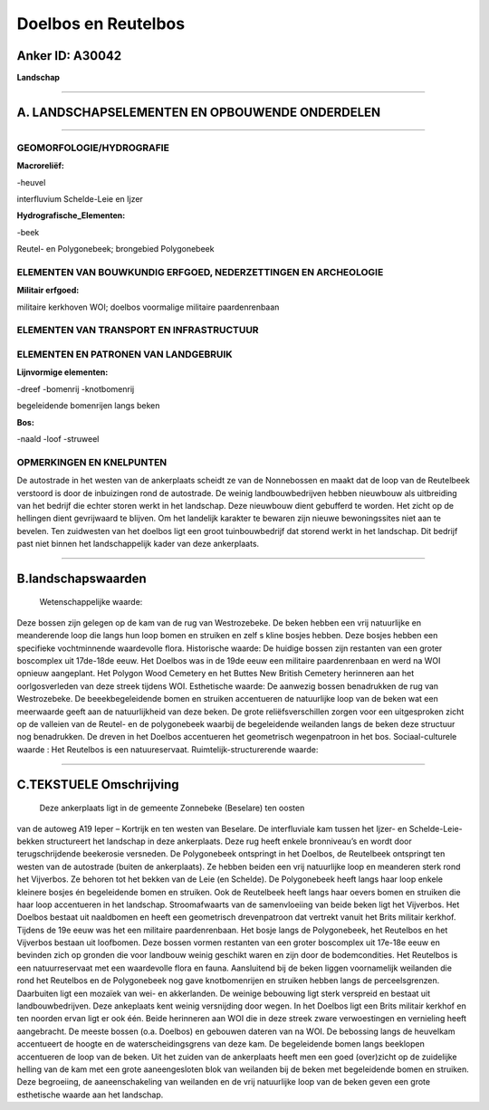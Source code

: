 Doelbos en Reutelbos
====================

Anker ID: A30042
----------------

**Landschap**

--------------

A. LANDSCHAPSELEMENTEN EN OPBOUWENDE ONDERDELEN
-----------------------------------------------

--------------

GEOMORFOLOGIE/HYDROGRAFIE
~~~~~~~~~~~~~~~~~~~~~~~~~

**Macroreliëf:**

-heuvel

interfluvium Schelde-Leie en Ijzer

**Hydrografische\_Elementen:**

-beek

 
Reutel- en Polygonebeek; brongebied Polygonebeek

ELEMENTEN VAN BOUWKUNDIG ERFGOED, NEDERZETTINGEN EN ARCHEOLOGIE
~~~~~~~~~~~~~~~~~~~~~~~~~~~~~~~~~~~~~~~~~~~~~~~~~~~~~~~~~~~~~~~

**Militair erfgoed:**

 
militaire kerkhoven WOI; doelbos voormalige militaire paardenrenbaan

ELEMENTEN VAN TRANSPORT EN INFRASTRUCTUUR
~~~~~~~~~~~~~~~~~~~~~~~~~~~~~~~~~~~~~~~~~

ELEMENTEN EN PATRONEN VAN LANDGEBRUIK
~~~~~~~~~~~~~~~~~~~~~~~~~~~~~~~~~~~~~

**Lijnvormige elementen:**

-dreef
-bomenrij
-knotbomenrij

begeleidende bomenrijen langs beken

**Bos:**

-naald
-loof
-struweel

 

OPMERKINGEN EN KNELPUNTEN
~~~~~~~~~~~~~~~~~~~~~~~~~

De autostrade in het westen van de ankerplaats scheidt ze van de
Nonnebossen en maakt dat de loop van de Reutelbeek verstoord is door de
inbuizingen rond de autostrade. De weinig landbouwbedrijven hebben
nieuwbouw als uitbreiding van het bedrijf die echter storen werkt in het
landschap. Deze nieuwbouw dient gebufferd te worden. Het zicht op de
hellingen dient gevrijwaard te blijven. Om het landelijk karakter te
bewaren zijn nieuwe bewoningssites niet aan te bevelen. Ten zuidwesten
van het doelbos ligt een groot tuinbouwbedrijf dat storend werkt in het
landschap. Dit bedrijf past niet binnen het landschappelijk kader van
deze ankerplaats.

--------------

B.landschapswaarden
-------------------

 Wetenschappelijke waarde:
Deze bossen zijn gelegen op de kam van de rug van Westrozebeke. De
beken hebben een vrij natuurlijke en meanderende loop die langs hun loop
bomen en struiken en zelf s kline bosjes hebben. Deze bosjes hebben een
specifieke vochtminnende waardevolle flora.
Historische waarde:
De huidige bossen zijn restanten van een groter boscomplex uit
17de-18de eeuw. Het Doelbos was in de 19de eeuw een militaire
paardenrenbaan en werd na WOI opnieuw aangeplant. Het Polygon Wood
Cemetery en het Buttes New British Cemetery herinneren aan het
oorlgosverleden van deze streek tijdens WOI.
Esthetische waarde: De aanwezig bossen benadrukken de rug van
Westrozebeke. De beeekbegeleidende bomen en struiken accentueren de
natuurlijke loop van de beken wat een meerwaarde geeft aan de
natuurlijkheid van deze beken. De grote reliëfsverschillen zorgen voor
een uitgesproken zicht op de valleien van de Reutel- en de polygonebeek
waarbij de begeleidende weilanden langs de beken deze structuur nog
benadrukken. De dreven in het Doelbos accentueren het geometrisch
wegenpatroon in het bos.
Sociaal-culturele waarde : Het Reutelbos is een natuureservaat.
Ruimtelijk-structurerende waarde:
 

--------------

C.TEKSTUELE Omschrijving
------------------------

 Deze ankerplaats ligt in de gemeente Zonnebeke (Beselare) ten oosten
van de autoweg A19 Ieper – Kortrijk en ten westen van Beselare. De
interfluviale kam tussen het Ijzer- en Schelde-Leie-bekken structureert
het landschap in deze ankerplaats. Deze rug heeft enkele bronniveau’s en
wordt door terugschrijdende beekerosie versneden. De Polygonebeek
ontspringt in het Doelbos, de Reutelbeek ontspringt ten westen van de
autostrade (buiten de ankerplaats). Ze hebben beiden een vrij
natuurlijke loop en meanderen sterk rond het Vijverbos. Ze behoren tot
het bekken van de Leie (en Schelde). De Polygonebeek heeft langs haar
loop enkele kleinere bosjes én begeleidende bomen en struiken. Ook de
Reutelbeek heeft langs haar oevers bomen en struiken die haar loop
accentueren in het landschap. Stroomafwaarts van de samenvloeiing van
beide beken ligt het Vijverbos. Het Doelbos bestaat uit naaldbomen en
heeft een geometrisch drevenpatroon dat vertrekt vanuit het Brits
militair kerkhof. Tijdens de 19e eeuw was het een militaire
paardenrenbaan. Het bosje langs de Polygonebeek, het Reutelbos en het
Vijverbos bestaan uit loofbomen. Deze bossen vormen restanten van een
groter boscomplex uit 17e-18e eeuw en bevinden zich op gronden die voor
landbouw weinig geschikt waren en zijn door de bodemcondities. Het
Reutelbos is een natuurreservaat met een waardevolle flora en fauna.
Aansluitend bij de beken liggen voornamelijk weilanden die rond het
Reutelbos en de Polygonebeek nog gave knotbomenrijen en struiken hebben
langs de perceelsgrenzen. Daarbuiten ligt een mozaïek van wei- en
akkerlanden. De weinige bebouwing ligt sterk verspreid en bestaat uit
landbouwbedrijven. Deze ankeplaats kent weinig versnijding door wegen.
In het Doelbos ligt een Brits militair kerkhof en ten noorden ervan ligt
er ook één. Beide herinneren aan WOI die in deze streek zware
verwoestingen en vernieling heeft aangebracht. De meeste bossen (o.a.
Doelbos) en gebouwen dateren van na WOI. De bebossing langs de heuvelkam
accentueert de hoogte en de waterscheidingsgrens van deze kam. De
begeleidende bomen langs beeklopen accentueren de loop van de beken. Uit
het zuiden van de ankerplaats heeft men een goed (over)zicht op de
zuidelijke helling van de kam met een grote aaneengesloten blok van
weilanden bij de beken met begeleidende bomen en struiken. Deze
begroeiing, de aaneenschakeling van weilanden en de vrij natuurlijke
loop van de beken geven een grote esthetische waarde aan het landschap.
